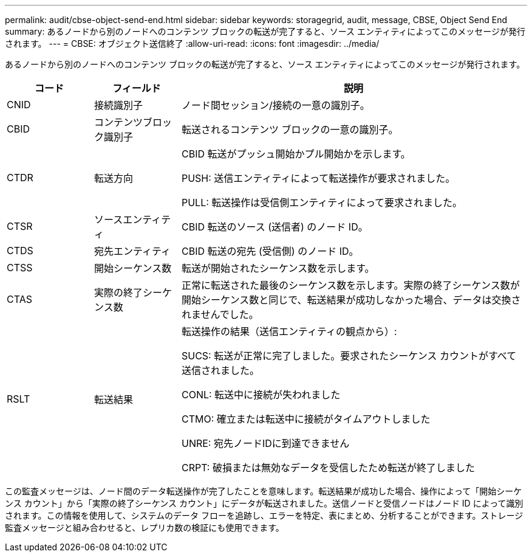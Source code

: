 ---
permalink: audit/cbse-object-send-end.html 
sidebar: sidebar 
keywords: storagegrid, audit, message, CBSE, Object Send End 
summary: あるノードから別のノードへのコンテンツ ブロックの転送が完了すると、ソース エンティティによってこのメッセージが発行されます。 
---
= CBSE: オブジェクト送信終了
:allow-uri-read: 
:icons: font
:imagesdir: ../media/


[role="lead"]
あるノードから別のノードへのコンテンツ ブロックの転送が完了すると、ソース エンティティによってこのメッセージが発行されます。

[cols="1a,1a,4a"]
|===
| コード | フィールド | 説明 


 a| 
CNID
 a| 
接続識別子
 a| 
ノード間セッション/接続の一意の識別子。



 a| 
CBID
 a| 
コンテンツブロック識別子
 a| 
転送されるコンテンツ ブロックの一意の識別子。



 a| 
CTDR
 a| 
転送方向
 a| 
CBID 転送がプッシュ開始かプル開始かを示します。

PUSH: 送信エンティティによって転送操作が要求されました。

PULL: 転送操作は受信側エンティティによって要求されました。



 a| 
CTSR
 a| 
ソースエンティティ
 a| 
CBID 転送のソース (送信者) のノード ID。



 a| 
CTDS
 a| 
宛先エンティティ
 a| 
CBID 転送の宛先 (受信側) のノード ID。



 a| 
CTSS
 a| 
開始シーケンス数
 a| 
転送が開始されたシーケンス数を示します。



 a| 
CTAS
 a| 
実際の終了シーケンス数
 a| 
正常に転送された最後のシーケンス数を示します。実際の終了シーケンス数が開始シーケンス数と同じで、転送結果が成功しなかった場合、データは交換されませんでした。



 a| 
RSLT
 a| 
転送結果
 a| 
転送操作の結果（送信エンティティの観点から）:

SUCS: 転送が正常に完了しました。要求されたシーケンス カウントがすべて送信されました。

CONL: 転送中に接続が失われました

CTMO: 確立または転送中に接続がタイムアウトしました

UNRE: 宛先ノードIDに到達できません

CRPT: 破損または無効なデータを受信したため転送が終了しました

|===
この監査メッセージは、ノード間のデータ転送操作が完了したことを意味します。転送結果が成功した場合、操作によって「開始シーケンス カウント」から「実際の終了シーケンス カウント」にデータが転送されました。送信ノードと受信ノードはノード ID によって識別されます。この情報を使用して、システムのデータ フローを追跡し、エラーを特定、表にまとめ、分析することができます。ストレージ監査メッセージと組み合わせると、レプリカ数の検証にも使用できます。
